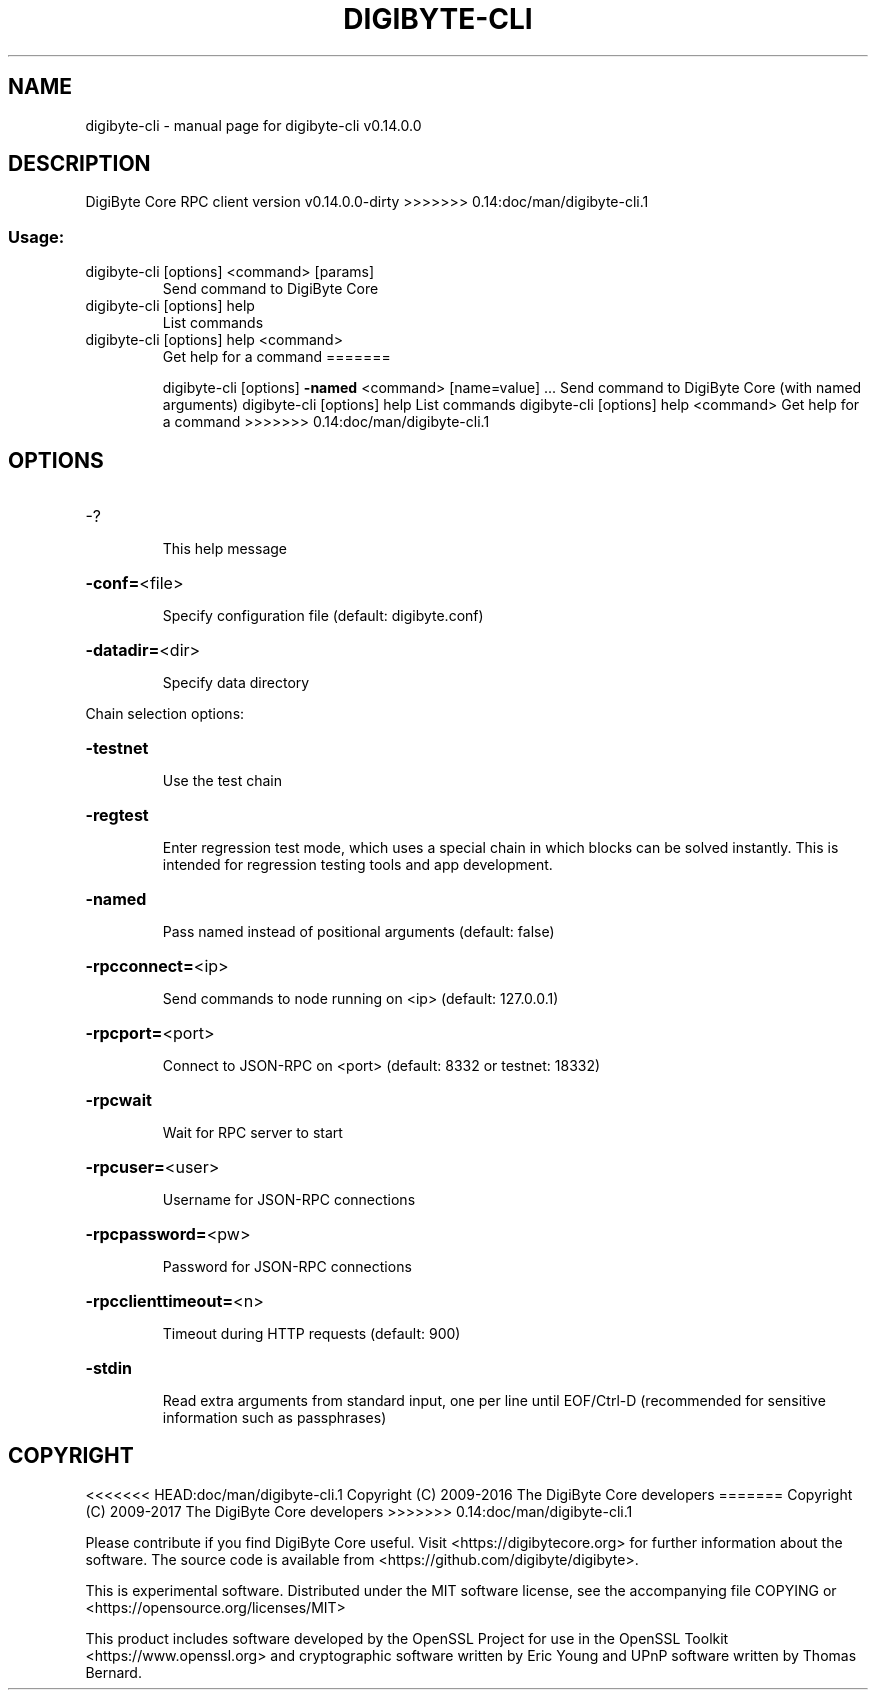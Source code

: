 .\" DO NOT MODIFY THIS FILE!  It was generated by help2man 1.47.3.
.TH DIGIBYTE-CLI "1" "February 2017" "digibyte-cli v0.14.0.0" "User Commands"
.SH NAME
digibyte-cli \- manual page for digibyte-cli v0.14.0.0
.SH DESCRIPTION
DigiByte Core RPC client version v0.14.0.0\-dirty
>>>>>>> 0.14:doc/man/digibyte-cli.1
.SS "Usage:"
.TP
digibyte\-cli [options] <command> [params]
Send command to DigiByte Core
.TP
digibyte\-cli [options] help
List commands
.TP
digibyte\-cli [options] help <command>
Get help for a command
=======
.IP
digibyte\-cli [options] \fB\-named\fR <command> [name=value] ... Send command to DigiByte Core (with named arguments)
digibyte\-cli [options] help                List commands
digibyte\-cli [options] help <command>      Get help for a command
>>>>>>> 0.14:doc/man/digibyte-cli.1
.SH OPTIONS
.HP
\-?
.IP
This help message
.HP
\fB\-conf=\fR<file>
.IP
Specify configuration file (default: digibyte.conf)
.HP
\fB\-datadir=\fR<dir>
.IP
Specify data directory
.PP
Chain selection options:
.HP
\fB\-testnet\fR
.IP
Use the test chain
.HP
\fB\-regtest\fR
.IP
Enter regression test mode, which uses a special chain in which blocks
can be solved instantly. This is intended for regression testing
tools and app development.
.HP
\fB\-named\fR
.IP
Pass named instead of positional arguments (default: false)
.HP
\fB\-rpcconnect=\fR<ip>
.IP
Send commands to node running on <ip> (default: 127.0.0.1)
.HP
\fB\-rpcport=\fR<port>
.IP
Connect to JSON\-RPC on <port> (default: 8332 or testnet: 18332)
.HP
\fB\-rpcwait\fR
.IP
Wait for RPC server to start
.HP
\fB\-rpcuser=\fR<user>
.IP
Username for JSON\-RPC connections
.HP
\fB\-rpcpassword=\fR<pw>
.IP
Password for JSON\-RPC connections
.HP
\fB\-rpcclienttimeout=\fR<n>
.IP
Timeout during HTTP requests (default: 900)
.HP
\fB\-stdin\fR
.IP
Read extra arguments from standard input, one per line until EOF/Ctrl\-D
(recommended for sensitive information such as passphrases)
.SH COPYRIGHT
<<<<<<< HEAD:doc/man/digibyte-cli.1
Copyright (C) 2009-2016 The DigiByte Core developers
=======
Copyright (C) 2009-2017 The DigiByte Core developers
>>>>>>> 0.14:doc/man/digibyte-cli.1

Please contribute if you find DigiByte Core useful. Visit
<https://digibytecore.org> for further information about the software.
The source code is available from <https://github.com/digibyte/digibyte>.

This is experimental software.
Distributed under the MIT software license, see the accompanying file COPYING
or <https://opensource.org/licenses/MIT>

This product includes software developed by the OpenSSL Project for use in the
OpenSSL Toolkit <https://www.openssl.org> and cryptographic software written by
Eric Young and UPnP software written by Thomas Bernard.
